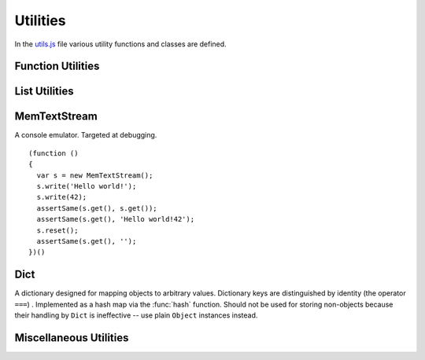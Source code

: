 
=========
Utilities
=========

In the `utils.js`_ file various utility functions and classes are
defined.

.. _utils.js: http://www.akshell.com/apps/ak/code/0.2/utils.js


Function Utilities
==================

.. function:: bind(func, self)

   Return a :dfn:`bound function`, i.e., a function receiving *self*
   as ``this``. If *func* is a string, ``self[func]`` will be used as
   a function. ::

      >>> bind('join', [1, 2, 3])('+')
      1+2+3

.. function:: partial(func[, args...])

   Return a :dfn:`partial function`, i.e., a function which when
   called will behave like *func* called with *args*. If more
   arguments are supplied to the call, they are appended to *args*. ::

      >>> partial(function () { return Array.join(arguments, ', '); },
                  1, 2)(3, 4)
      1, 2, 3, 4


List Utilities
==============

.. function:: sum(list, start=0)

   Return the sum of the *list* items plus the value of parameter
   *start*. When the list is empty, return start.

.. function:: range([start,] stop[, step])

   Return an array containing an arithmetic progression of integers.
   ``range(i, j)`` returns ``[i, i+1, i+2, ..., j-1]``; *start* (!)
   defaults to 0; the end point is omitted. When *step* is given, it
   specifies the increment (or decrement). ::

      >>> repr(range(5))
      [0, 1, 2, 3, 4]
      >>> repr(range(2, 5))
      [2, 3, 4]
      >>> repr(range(10, 0, -2))
      [10, 8, 6, 4, 2]

.. function:: zip(list1[, list2 [...]])

   Return an array of arrays where each one contains the i-th elements
   from each of the argument lists.  The returned array is truncated
   in length to the length of the shortest argument list. ::

      >>> repr(zip([1, 2, 3], [4, 5, 6], [7, 8, 9, 10]))
      [[1, 4, 7], [2, 5, 8], [3, 6, 9]]


MemTextStream
=============

.. class:: MemTextStream

   A console emulator. Targeted at debugging.

   .. method:: write(value)

      Coerce *value* to ``string`` and append it to the stream buffer.

   .. method:: get()

      Return the contents of the stream buffer as a ``string``.

   .. method:: reset()

      Reset the contents of the stream buffer.

   ::

      (function ()
      {
        var s = new MemTextStream();
        s.write('Hello world!');
        s.write(42);
        assertSame(s.get(), s.get());
        assertSame(s.get(), 'Hello world!42');
        s.reset();
        assertSame(s.get(), '');
      })()

.. data:: out

   The standard debug output stream.

.. function:: dump(values...)

   Dump representations of *values* to the stream :data:`out`
   separated by ``'\n'``.


Dict
====

.. class:: Dict

   A dictionary designed for mapping objects to arbitrary
   values. Dictionary keys are distinguished by identity (the operator
   ``===``) . Implemented as a hash map via the :func:`hash`
   function. Should not be used for storing non-objects because their
   handling by ``Dict`` is ineffective -- use plain ``Object``
   instances instead.

   .. method:: clear()

      Remove all items from the dictionary.

   .. method:: set(key, value)

      Map *key* to *value*.

   .. method:: get(key, default_=undefined)

      Return the value of *key*; if *key* is not found, return
      *default_*.

   .. method:: has(key)

      Test if the dictionary has *key*.

   .. method:: setDefault(key, default_=undefined)

      Return the value of *key*; if *key* is not found, map it to
      *default_* and return *default_*.

   .. method:: pop(key, default_=undefined)

      Remove *key* and return its value; if *key* is not found, return
      *default_*.

   .. method:: popItem()

      Remove and return some ``[key, value]`` pair; return
      ``undefined`` if the dictionary is empty.

   .. method:: map(func, self=global)

      Return an array of the results of applying *func* to the items
      of the dictionary; pass *self* to *func* as ``this``. ::

         (function ()
         {
           var d = new Dict();
           d.set({x: 0}, 'zero');
           d.set({x: 1}, 'one');
           var f = function (key, value) { return key.x + ':' + value; };
           assertEqual(d.map(f).sort(), ['0:zero', '1:one']);
         })()

   .. method:: items()

      Return ``[key, value]`` pairs of the dictionary in arbitrary
      order.

   .. method:: keys()

      Return the dictionary keys in arbitrary order.

   .. method:: values()

      Return the dictionary values in arbitrary order.

   .. method:: __eq__(other)

      Test if the *other* dictionary equals ``this``; called by
      :func:`equal`.

   .. method:: __repr__()

      Return the representation of the dictionary; called by
      :func:`repr`. ::

         >>> (function () {
                var d = new Dict();
                d.set(42, 'number');
                d.set('42', 'string');
                return repr(d);
              })()
         {42: "number", "42": "string"}


Miscellaneous Utilities
=======================

.. function:: abstract()

   Throw a :exc:`NotImplementedError`. Useful for declaring methods
   which should be defined by subclasses.

.. function:: timeSince(date, now=new Date())

   Format *date* as the time since that date, e.g., ``'4 days, 6
   hours'``.  *now* is the date to use as the comparison point
   (defaults to now). Minutes is the smallest unit used, and ``'0
   minutes'`` will be returned for any date that is in the future
   relative to the comparison point.

.. function:: timeUntil(date, now=new Date())

   Format *date* as the time from *now* until that date. *now* is the
   date to use as the comparison point (defaults to now). Minutes is
   the smallest unit used, and ``'0 minutes'`` will be returned for
   any date that is in the past relative to the comparison point.

.. function:: escapeHTML(string)

   Escape *string's* HTML. Specifically, make these replacements:

   * ``<`` is converted to ``&lt;``
   * ``>`` is converted to ``&gt;``
   * ``'`` (single quote) is converted to ``&#39;``
   * ``"`` (double quote) is converted to ``&quot;``
   * ``&`` is converted to ``&amp;``
